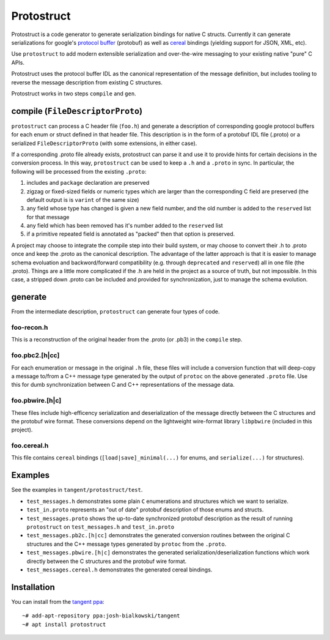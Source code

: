 ===========
Protostruct
===========

.. default-role:: literal

Protostruct is a code generator to generate serialization bindings for native
C structs. Currently it can generate serializations for
google's `protocol buffer`__ (protobuf) as well as `cereal`__ bindings
(yielding support for JSON, XML, etc).

Use `protostruct` to add modern extensible serialization and over-the-wire
messaging to your existing native "pure" C APIs.

Protostruct uses the protocol buffer IDL as the canonical representation of
the message definition, but includes tooling to reverse the message description
from existing C structures.

Protostruct works in two steps `compile` and `gen`.

.. __: https://developers.google.com/protocol-buffers
.. __: http://uscilab.github.io/cereal/

-------------------------------
compile (`FileDescriptorProto`)
-------------------------------

`protostruct` can process a C header file (`foo.h`) and generate a
description of corresponding google protocol buffers for each enum or struct
defined in that header file. This description is in the form of a protobuf
IDL file (.proto) or a serialized `FileDescriptorProto` (with some extensions,
in either case).

If a corresponding .proto file already exists, protostruct can parse it and
use it to provide hints for certain decisions in the conversion process. In
this way, `protostruct` can be used to keep a `.h` and a `.proto` in sync.
In particular, the following will be processed from the existing `.proto`:

1. includes and `package` declaration are preserved
2. zigzag or fixed-sized fields or numeric types which are larger than
   the corresponding C field are preserved (the default output is is `varint`
   of the same size)
3. any field whose type has changed is given a new field number, and the old
   number is added to the `reserved` list for that message
4. any field which has been removed has it's number added to the `reserved`
   list
5. if a primitive repeated field is annotated as "packed" then that option is
   preserved.

A project may choose to integrate the compile step into their build system,
or may choose to convert their .h to .proto once and keep the .proto as
the canonical description. The advantage of the latter approach is that it is
easier to manage schema evoluation and backword/forward compatibility (e.g.
through `deprecated` and `reserved`) all in one file (the .proto). Things are
a little more complicated if the .h are held in the project as a source of
truth, but not impossible. In this case, a stripped down .proto can be included
and provided for synchronization, just to manage the schema evolution.

--------
generate
--------

From the intermediate description, `protostruct` can generate four types of
code.

foo-recon.h
===========

This is a reconstruction of the original header from the .proto (or .pb3)
in the `compile` step.

foo.pbc2.[h|cc]
===============

For each enumeration or message in the original `.h` file, these files will
include a conversion function that will deep-copy a message to/from a C++
message type generated by the output of `protoc` on the above generated
`.proto` file. Use this for dumb synchronization between C and C++
representations of the message data.

foo.pbwire.[h|c]
================

These files include high-efficency serialization and deserialization of the
message directly between the C structures and the protobuf wire format. These
conversions depend on the lightweight wire-format library `libpbwire`
(included in this project).

foo.cereal.h
============

This file contains `cereal` bindings (`[load|save]_minimal(...)` for enums,
and `serialize(...)` for structures).

--------
Examples
--------

See the examples in `tangent/protostruct/test`.

* `test_messages.h` demonstrates some plain `C` enumerations and structures
  which we want to serialize.
* `test_in.proto` represents an "out of date" protobuf description of those
  enums and structs.
* `test_messages.proto` shows the up-to-date synchronized protobuf description
  as the result of running `protostruct` on `test_messages.h` and
  `test_in.proto`
* `test_messages.pb2c.[h|cc]` demonstrates the generated conversion routines
  between the original C structures and the C++ message types generated by
  `protoc` from the `.proto`.
* `test_messages.pbwire.[h|c]` demonstrates the generated
  serialization/deserialization functions which work directly between the
  C structures and the protobuf wire format.
* `test_messages.cereal.h` demonstrates the generated cereal bindings.


------------
Installation
------------

You can install from the `tangent ppa`__::

  ~# add-apt-repository ppa:josh-bialkowski/tangent
  ~# apt install protostruct

.. __: https://launchpad.net/~josh-bialkowski/+archive/ubuntu/tangent

